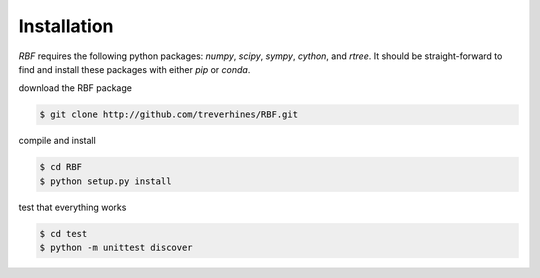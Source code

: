 Installation
============
`RBF` requires the following python packages: `numpy`, `scipy`,
`sympy`, `cython`, and `rtree`.  It should be straight-forward to find
and install these packages with either `pip` or `conda`.

download the RBF package

.. code-block:: bash

  $ git clone http://github.com/treverhines/RBF.git

compile and install

.. code-block:: bash

  $ cd RBF
  $ python setup.py install
  
test that everything works

.. code-block:: bash

  $ cd test
  $ python -m unittest discover

